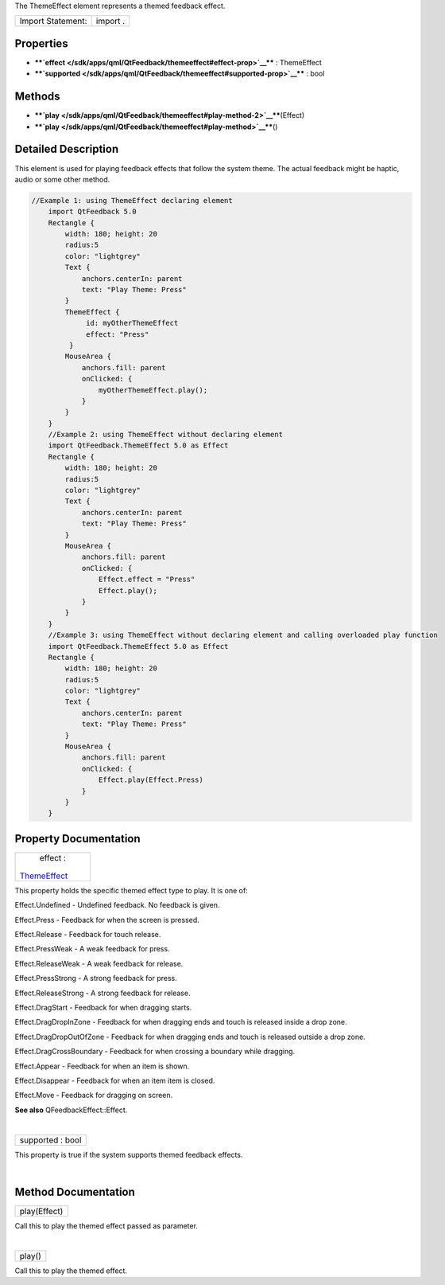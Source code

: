 The ThemeEffect element represents a themed feedback effect.

+---------------------+------------+
| Import Statement:   | import .   |
+---------------------+------------+

Properties
----------

-  ****`effect </sdk/apps/qml/QtFeedback/themeeffect#effect-prop>`__****
   : ThemeEffect
-  ****`supported </sdk/apps/qml/QtFeedback/themeeffect#supported-prop>`__****
   : bool

Methods
-------

-  ****`play </sdk/apps/qml/QtFeedback/themeeffect#play-method-2>`__****\ (Effect)
-  ****`play </sdk/apps/qml/QtFeedback/themeeffect#play-method>`__****\ ()

Detailed Description
--------------------

This element is used for playing feedback effects that follow the system
theme. The actual feedback might be haptic, audio or some other method.

.. code:: qml

    //Example 1: using ThemeEffect declaring element
        import QtFeedback 5.0
        Rectangle {
            width: 180; height: 20
            radius:5
            color: "lightgrey"
            Text {
                anchors.centerIn: parent
                text: "Play Theme: Press"
            }
            ThemeEffect {
                 id: myOtherThemeEffect
                 effect: "Press"
             }
            MouseArea {
                anchors.fill: parent
                onClicked: {
                    myOtherThemeEffect.play();
                }
            }
        }
        //Example 2: using ThemeEffect without declaring element
        import QtFeedback.ThemeEffect 5.0 as Effect
        Rectangle {
            width: 180; height: 20
            radius:5
            color: "lightgrey"
            Text {
                anchors.centerIn: parent
                text: "Play Theme: Press"
            }
            MouseArea {
                anchors.fill: parent
                onClicked: {
                    Effect.effect = "Press"
                    Effect.play();
                }
            }
        }
        //Example 3: using ThemeEffect without declaring element and calling overloaded play function
        import QtFeedback.ThemeEffect 5.0 as Effect
        Rectangle {
            width: 180; height: 20
            radius:5
            color: "lightgrey"
            Text {
                anchors.centerIn: parent
                text: "Play Theme: Press"
            }
            MouseArea {
                anchors.fill: parent
                onClicked: {
                    Effect.play(Effect.Press)
                }
            }
        }

Property Documentation
----------------------

+--------------------------------------------------------------------------+
|        \ effect :                                                        |
| `ThemeEffect </sdk/apps/qml/QtFeedback/themeeffect/>`__                  |
+--------------------------------------------------------------------------+

This property holds the specific themed effect type to play. It is one
of:

Effect.Undefined - Undefined feedback. No feedback is given.

Effect.Press - Feedback for when the screen is pressed.

Effect.Release - Feedback for touch release.

Effect.PressWeak - A weak feedback for press.

Effect.ReleaseWeak - A weak feedback for release.

Effect.PressStrong - A strong feedback for press.

Effect.ReleaseStrong - A strong feedback for release.

Effect.DragStart - Feedback for when dragging starts.

Effect.DragDropInZone - Feedback for when dragging ends and touch is
released inside a drop zone.

Effect.DragDropOutOfZone - Feedback for when dragging ends and touch is
released outside a drop zone.

Effect.DragCrossBoundary - Feedback for when crossing a boundary while
dragging.

Effect.Appear - Feedback for when an item is shown.

Effect.Disappear - Feedback for when an item item is closed.

Effect.Move - Feedback for dragging on screen.

**See also** QFeedbackEffect::Effect.

| 

+--------------------------------------------------------------------------+
|        \ supported : bool                                                |
+--------------------------------------------------------------------------+

This property is true if the system supports themed feedback effects.

| 

Method Documentation
--------------------

+--------------------------------------------------------------------------+
|        \ play(Effect)                                                    |
+--------------------------------------------------------------------------+

Call this to play the themed effect passed as parameter.

| 

+--------------------------------------------------------------------------+
|        \ play()                                                          |
+--------------------------------------------------------------------------+

Call this to play the themed effect.

